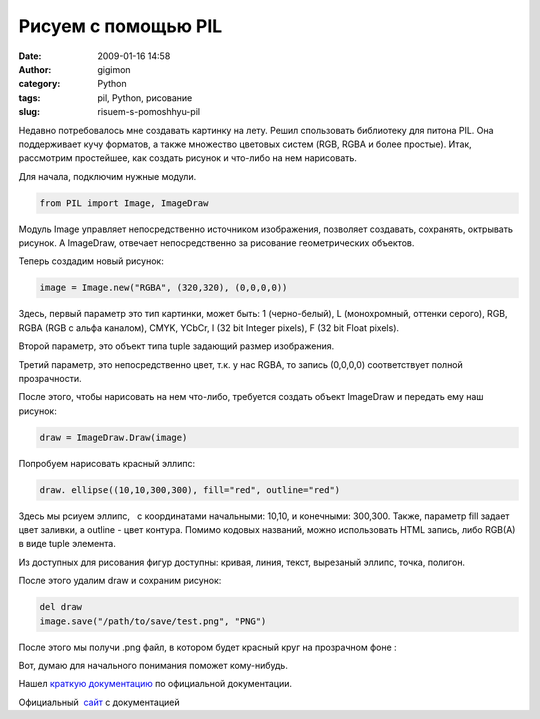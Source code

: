 Рисуем с помощью PIL
####################
:date: 2009-01-16 14:58
:author: gigimon
:category: Python
:tags: pil, Python, рисование
:slug: risuem-s-pomoshhyu-pil

Недавно потребовалось мне создавать картинку на лету. Решил спользовать
библиотеку для питона PIL. Она поддерживает кучу форматов, а также
множество цветовых систем (RGB, RGBA и более простые). Итак, рассмотрим
простейшее, как создать рисунок и что-либо на нем нарисовать.

|image0|

Для начала, подключим нужные модули.

.. code-block:: python

    from PIL import Image, ImageDraw

Модуль Image управляет непосредственно источником изображения, позволяет
создавать, сохранять, октрывать рисунок. А ImageDraw, отвечает
непосредственно за рисование геометрических объектов.

Теперь создадим новый рисунок:

.. code-block:: python

    image = Image.new("RGBA", (320,320), (0,0,0,0))

Здесь, первый параметр это тип картинки, может быть: 1 (черно-белый), L
(монохромный, оттенки серого), RGB, RGBA (RGB с альфа каналом), CMYK,
YCbCr, I (32 bit Integer pixels), F (32 bit Float pixels).

Второй параметр, это объект типа tuple задающий размер изображения.

Третий параметр, это непосредственно цвет, т.к. у нас RGBA, то запись
(0,0,0,0) соответствует полной прозрачности.

После этого, чтобы нарисовать на нем что-либо, требуется создать объект
ImageDraw и передать ему наш рисунок:

.. code-block:: python

    draw = ImageDraw.Draw(image)

Попробуем нарисовать красный эллипс:

.. code-block:: python

    draw. ellipse((10,10,300,300), fill="red", outline="red")

Здесь мы рсиуем эллипс,   с координатами начальными: 10,10, и конечными:
300,300. Также, параметр fill задает цвет заливки, а outline - цвет
контура. Помимо кодовых названий, можно использовать HTML запись, либо
RGB(A) в виде tuple элемента.

Из доступных для рисования фигур доступны: кривая, линия, текст,
вырезаный эллипс, точка, полигон.

После этого удалим draw и сохраним рисунок:

.. code-block:: python

    del draw
    image.save("/path/to/save/test.png", "PNG")

После этого мы получи .png файл, в котором будет красный круг на
прозрачном фоне :

|Пример|

Вот, думаю для начального понимания поможет кому-нибудь.

Нашел `краткую документацию`_ по официальной документации.

Официальный  `сайт`_ с документацией

.. _краткую документацию: {filename}/images/2009/01/pil.pdf
.. _сайт: http://www.pythonware.com/library/pil/handbook/index.htm

.. |image0| image:: http://www.it4it.ru/wp-includes/js/tinymce/plugins/wordpress/img/trans.gif
.. |Пример| image:: {filename}/images/2009/01/test.png
